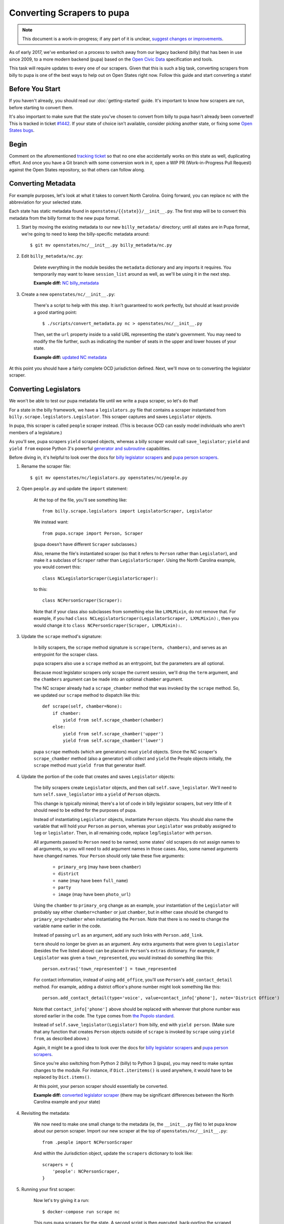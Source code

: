 Converting Scrapers to pupa
===========================

.. note::

    This document is a work-in-progress; if any part of it is unclear, `suggest changes or improvements <http://github.com/openstates/documentation>`_.

As of early 2017, we've embarked on a process to switch away from our legacy backend (billy) that has been in use since 2009, to a more modern backend (pupa) based on the `Open Civic Data <https://github.com/opencivicdata>`_ specification and tools.

This task will require updates to every one of our scrapers. Given that this is such a big task, converting scrapers from billy to pupa is one of the best ways to help out on Open States right now. Follow this guide and start converting a state!


Before You Start
----------------

If you haven't already, you should read our :doc:`getting-started` guide. It's important to know how scrapers are run, before starting to convert them.

It's also important to make sure that the state you've chosen to convert from billy to pupa hasn't already been converted! This is tracked in ticket `#1442 <https://github.com/openstates/openstates/issues/1442>`_. If your state of choice isn't available, consider picking another state, or fixing some `Open States bugs <https://github.com/openstates/openstates/issues>`_.


Begin
-----

Comment on the aforementioned `tracking ticket <https://github.com/openstates/openstates/issues/1442>`_ so that no one else accidentally works on this state as well, duplicating effort. And once you have a Git branch with some conversion work in it, open a WIP PR (Work-in-Progress Pull Request) against the Open States repository, so that others can follow along.


Converting Metadata
-------------------

For example purposes, let's look at what it takes to convert North Carolina. Going forward, you can replace ``nc`` with the abbreviation for your selected state.

Each state has static metadata found in ``openstates/{{state}}/__init__.py``. The first step will be to convert this metadata from the billy format to the new pupa format.

1) Start by moving the existing metadata to our new ``billy_metadata/`` directory; until all states are in Pupa format, we're going to need to keep the billy-specific metadata around::

    $ git mv openstates/nc/__init__.py billy_metadata/nc.py

2) Edit ``billy_metadata/nc.py``:

    Delete everything in the module besides the ``metadata`` dictionary and any imports it requires. You temporarily may want to leave ``session_list`` around as well, as we'll be using it in the next step.

    **Example diff:** `NC billy_metadata <https://github.com/openstates/openstates/commit/29b7bb41405ad5001d783e5d9a5c9cd81fd06fcf?w=1>`_

3) Create a new ``openstates/nc/__init__.py``:

    There's a script to help with this step. It isn't guaranteed to work perfectly, but should at least provide a good starting point::

        $ ./scripts/convert_metadata.py nc > openstates/nc/__init__.py

    Then, set the ``url`` property inside to a valid URL representing the state's government. You may need to modify the file further, such as indicating the number of seats in the upper and lower houses of your state.

    **Example diff:** `updated NC metadata <https://github.com/openstates/openstates/commit/3adba1ebe903fc448260b6a75133d6799a5eb27d>`_

At this point you should have a fairly complete OCD jurisdiction defined. Next, we'll move on to converting the legislator scraper.


Converting Legislators
-----------------------

We won't be able to test our pupa metadata file until we write a pupa scraper, so let's do that!

For a state in the billy framework, we have a ``legislators.py`` file that contains a scraper instantiated from ``billy.scrape.legislators.Legislator``. This scraper captures and saves ``Legislator`` objects.

In pupa, this scraper is called ``people`` scraper instead. (This is because OCD can easily model individuals who aren't members of a legislature.)

As you'll see, pupa scrapers ``yield`` scraped objects, whereas a billy scraper would call ``save_legislator``; ``yield`` and ``yield from`` expose Python 3's powerful `generator and subroutine <https://jeffknupp.com/blog/2013/04/07/improve-your-python-yield-and-generators-explained/>`_ capabilities.

Before diving in, it's helpful to look over the docs for `billy legislator scrapers <https://billy.readthedocs.io/en/latest/scrapers.html#legislators>`_
and `pupa person scrapers <https://opencivicdata.readthedocs.io/en/latest/scrape/people.html>`_.

1) Rename the scraper file::

    $ git mv openstates/nc/legislators.py openstates/nc/people.py

2) Open ``people.py`` and update the ``import`` statement:

    At the top of the file, you'll see something like::

        from billy.scrape.legislators import LegislatorScraper, Legislator

    We instead want::

        from pupa.scrape import Person, Scraper

    (pupa doesn't have different ``Scraper`` subclasses.)

    Also, rename the file's instantiated scraper (so that it refers to ``Person`` rather than ``Legislator``), and make it a subclass of ``Scraper`` rather than ``LegislatorScraper``. Using the North Carolina example, you would convert this::
    
        class NCLegislatorScraper(LegislatorScraper):
    
    to this::
    
        class NCPersonScraper(Scraper):
    
    Note that if your class also subclasses from something else like ``LXMLMixin``, do not remove that. For example, if you had ``class NCLegislatorScraper(LegislatorScraper, LXMLMixin):``, then you would change it to ``class NCPersonScraper(Scraper, LXMLMixin):``.

3) Update the ``scrape`` method's signature:

    In billy scrapers, the ``scrape`` method signature is ``scrape(term, chambers)``, and serves as an entrypoint for the scraper class.

    pupa scrapers also use a ``scrape`` method as an entrypoint, but the parameters are all optional.

    Because most legislator scrapers only scrape the current session, we'll drop the ``term`` argument, and the ``chambers`` argument can be made into an optional ``chamber`` argument.

    The NC scraper already had a ``scrape_chamber`` method that was invoked by the ``scrape`` method. So, we updated our ``scrape`` method to dispatch like this::

        def scrape(self, chamber=None):
            if chamber:
                yield from self.scrape_chamber(chamber)
            else:
                yield from self.scrape_chamber('upper')
                yield from self.scrape_chamber('lower')

    pupa ``scrape`` methods (which are generators) must ``yield`` objects. Since the NC scraper's ``scrape_chamber`` method (also a generator) will collect and ``yield`` the People objects initially, the ``scrape`` method must ``yield from`` that generator itself.

4) Update the portion of the code that creates and saves ``Legislator`` objects:

    The billy scrapers create ``Legislator`` objects, and then call ``self.save_legislator``. We'll need to turn ``self.save_legislator`` into a ``yield`` of ``Person`` objects.

    This change is typically minimal; there's a lot of code in billy legislator scrapers, but very little of it should need to be edited for the purposes of pupa.

    Instead of instantiating ``Legislator`` objects, instantiate ``Person`` objects. You should also name the variable that will hold your ``Person`` as ``person``, whereas your ``Legislator`` was probably assigned to ``leg`` or ``legislator``. Then, in all remaining code, replace ``leg``/``legislator`` with ``person``.
    
    All arguments passed to ``Person`` need to be named; some states' old scrapers do not assign names to all arguments, so you will need to add argument names in those cases. Also, some named arguments have changed names. Your ``Person`` should only take these five arguments:
    
        * ``primary_org`` (may have been ``chamber``)
        * ``district``
        * ``name`` (may have been ``full_name``)
        * ``party``
        * ``image`` (may have been ``photo_url``)
    
    Using the ``chamber`` to ``primary_org`` change as an example, your instantiation of the ``Legislator`` will probably say either ``chamber=chamber`` or just ``chamber``, but in either case should be changed to ``primary_org=chamber`` when instantiating the ``Person``. Note that there is no need to change the variable name earlier in the code.
    
    Instead of passing ``url`` as an argument, add any such links with ``Person.add_link``.
    
    ``term`` should no longer be given as an argument. Any extra arguments that were given to ``Legislator`` (besides the five listed above) can be placed in ``Person``'s ``extras`` dictionary. For example, if ``Legislator`` was given a ``town_represented``, you would instead do something like this::
    
        person.extras['town_represented'] = town_represented
    
    For contact information, instead of using ``add_office``, you'll use ``Person``'s ``add_contact_detail`` method. For example, adding a district office's phone number might look something like this::
    
        person.add_contact_detail(type='voice', value=contact_info['phone'], note='District Office')
    
    Note that ``contact_info['phone']`` above should be replaced with wherever that phone number was stored earlier in the code. The ``type`` comes from `the Popolo standard <http://www.popoloproject.com/specs/contact-detail.html>`_.
    
    Instead of ``self.save_legislator(Legislator)`` from billy, end with ``yield person``. (Make sure that any function that creates ``Person`` objects outside of ``scrape`` is invoked by ``scrape`` using ``yield from``, as described above.)

    Again, it might be a good idea to look over the docs for `billy legislator scrapers <https://billy.readthedocs.io/en/latest/scrapers.html#legislators>`_
    and `pupa person scrapers <https://opencivicdata.readthedocs.io/en/latest/scrape/people.html>`_.

    Since you're also switching from Python 2 (billy) to Python 3 (pupa), you may need to make syntax changes to the module. For instance, if ``Dict.iteritems()`` is used anywhere, it would have to be replaced by ``Dict.items()``.

    At this point, your person scraper should essentially be converted.

    **Example diff:** `converted legislator scraper <https://github.com/openstates/openstates/commit/1f96aaaf5d7de49986c84b8d339c7e3f4ab4262e>`_ (there may be significant differences between the North Carolina example and your state)

4) Revisiting the metadata:

    We now need to make one small change to the metadata (ie, the ``__init__.py`` file) to let pupa know about our person scraper. Import our new scraper at the top of ``openstates/nc/__init__.py``::

        from .people import NCPersonScraper

    And within the Jurisdiction object, update the ``scrapers`` dictionary to look like::

        scrapers = {
            'people': NCPersonScraper,
        }

5) Running your first scraper:

    Now let's try giving it a run::

        $ docker-compose run scrape nc

    This runs pupa scrapers for the state. A second script is then executed, back-porting the scraped pupa data to billy format; since the API and website currently rely on the billy format, this is necessary during the transition off of billy.

You'll probably see output like::

    no pupa_settings on path, using defaults
    nc (scrape)
      people: {}
    Not checking sessions...
    15:35:05 INFO pupa: save jurisdiction North Carolina as jurisdiction_ocd-jurisdiction-country:us-state:nc-government.json
    15:35:05 INFO pupa: save organization North Carolina General Assembly as organization_6ecadcc4-0122-11e7-91f7-0242ac130003.json
    15:35:05 INFO pupa: save organization Senate as organization_6ecae228-0122-11e7-91f7-0242ac130003.json
    15:35:05 INFO pupa: save post 1 as post_6ecb36e2-0122-11e7-91f7-0242ac130003.json
    15:35:05 INFO pupa: save post 2 as post_6ecb3840-0122-11e7-91f7-0242ac130003.json
    15:35:05 INFO pupa: save post 3 as post_6ecb3976-0122-11e7-91f7-0242ac130003.json
    15:35:05 INFO pupa: save post 4 as post_6ecb3ab6-0122-11e7-91f7-0242ac130003.json

The ``people: {}`` line describes what type of data pupa is trying to scrape, that it has found your Person scraper, and that it is running without any arguments.

Next, you see the line ``Not checking sessions...``, which we'll revisit later.

If all goes well, the scraper will run for a while, writing JSON objects to the ``_data`` directory as it goes.

Finally, you'll see output like::

    nc (scrape)
      people: {}
    jurisdiction scrape:
      duration:  0:00:00.561228
      objects:
        jurisdiction: 1
        organization: 5
        post: 170
    people scrape:
      duration:  0:00:03.910275
      objects:
        membership: 340
        person: 170

This is the result of the scrape, including the metadata and person objects that were successfully collected.

Once that is done you'll see the to-billy conversion begin, ultimately ending in some lines like::

    15:43:34 INFO billy: billy-update abbr=nc
        actions=import,report
        types=bills,legislators,votes,committees,alldata
        sessions=2017
        terms=2017-2018
    15:43:35 INFO billy: Finished importing 170 legislator files.
    15:43:35 INFO billy: imported 0 vote files
    15:43:35 INFO billy: imported 0 bill files
    15:43:35 INFO billy: imported 0 committee files

The import part to check is the ``{{n}} legislator files``, which ought to match the number of person objects reported by pupa.

Once you get to this point, you have successfully converted a scraper to pupa!  Congratulations, and thank you! Let's make sure your hard work gets integrated.


Creating Your Pull Request
--------------------------

Once you have this work done, go ahead and let us know so that we can avoid duplicating effort.

The preferred way to do this is to open a work-in-progress PR, naming your PR something like ``[WIP] Convert {{state}} to pupa``. A helpful guide to making PRs with GitHub is here: https://help.github.com/articles/creating-a-pull-request/

Someone from the team will review the PR and possibly request that you make some minor fixes, but no matter the status your work will be helpful. If you'd like to continue on, :doc:`pupa-conversion-2` has information on converting the remaining types of scrapers.
